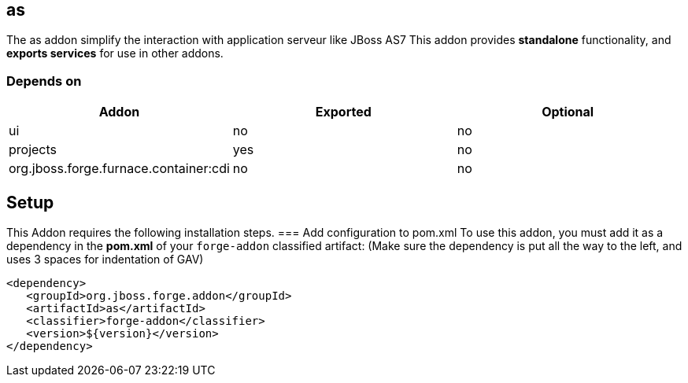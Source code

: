 == as
:idprefix: id_ 
The as addon simplify the interaction with application serveur like JBoss AS7
This addon provides *standalone* functionality, and *exports services* for use in other addons. 

=== Depends on
[options="header"]
|===
|Addon |Exported |Optional

|ui
|no
|no

|projects
|yes
|no

|org.jboss.forge.furnace.container:cdi
|no
|no

|===


== Setup
This Addon requires the following installation steps.
=== Add configuration to pom.xml 
To use this addon, you must add it as a dependency in the *pom.xml* of your `forge-addon` classified artifact:
(Make sure the dependency is put all the way to the left, and uses 3 spaces for indentation of GAV)
[source,xml]
----
<dependency>
   <groupId>org.jboss.forge.addon</groupId>
   <artifactId>as</artifactId>
   <classifier>forge-addon</classifier>
   <version>${version}</version>
</dependency>
----
